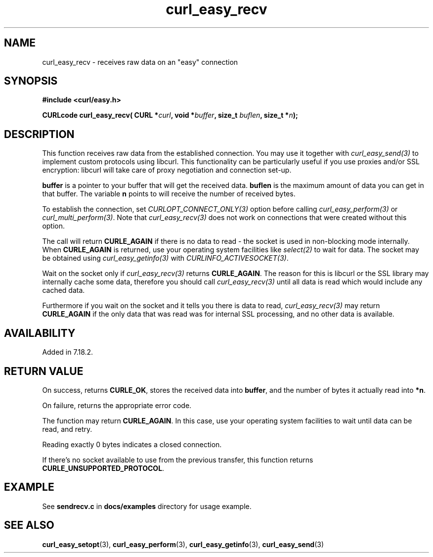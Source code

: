 .\" **************************************************************************
.\" *                                  _   _ ____  _
.\" *  Project                     ___| | | |  _ \| |
.\" *                             / __| | | | |_) | |
.\" *                            | (__| |_| |  _ <| |___
.\" *                             \___|\___/|_| \_\_____|
.\" *
.\" * Copyright (C) 1998 - 2016, Daniel Stenberg, <daniel@haxx.se>, et al.
.\" *
.\" * This software is licensed as described in the file COPYING, which
.\" * you should have received as part of this distribution. The terms
.\" * are also available at https://curl.haxx.se/docs/copyright.html.
.\" *
.\" * You may opt to use, copy, modify, merge, publish, distribute and/or sell
.\" * copies of the Software, and permit persons to whom the Software is
.\" * furnished to do so, under the terms of the COPYING file.
.\" *
.\" * This software is distributed on an "AS IS" basis, WITHOUT WARRANTY OF ANY
.\" * KIND, either express or implied.
.\" *
.\" **************************************************************************
.\"
.TH curl_easy_recv 3 "December 18, 2016" "libcurl 7.71.0" "libcurl Manual"

.SH NAME
curl_easy_recv - receives raw data on an "easy" connection
.SH SYNOPSIS
.B #include <curl/easy.h>
.sp
.BI "CURLcode curl_easy_recv( CURL *" curl ", void *" buffer ","
.BI "size_t " buflen ", size_t *" n ");"
.ad
.SH DESCRIPTION
This function receives raw data from the established connection. You may use
it together with \fIcurl_easy_send(3)\fP to implement custom protocols using
libcurl. This functionality can be particularly useful if you use proxies
and/or SSL encryption: libcurl will take care of proxy negotiation and
connection set-up.

\fBbuffer\fP is a pointer to your buffer that will get the received
data. \fBbuflen\fP is the maximum amount of data you can get in that
buffer. The variable \fBn\fP points to will receive the number of received
bytes.

To establish the connection, set \fICURLOPT_CONNECT_ONLY(3)\fP option before
calling \fIcurl_easy_perform(3)\fP or \fIcurl_multi_perform(3)\fP. Note that
\fIcurl_easy_recv(3)\fP does not work on connections that were created without
this option.

The call will return \fBCURLE_AGAIN\fP if there is no data to read - the
socket is used in non-blocking mode internally. When \fBCURLE_AGAIN\fP is
returned, use your operating system facilities like \fIselect(2)\fP to wait
for data. The socket may be obtained using \fIcurl_easy_getinfo(3)\fP with
\fICURLINFO_ACTIVESOCKET(3)\fP.

Wait on the socket only if \fIcurl_easy_recv(3)\fP returns \fBCURLE_AGAIN\fP.
The reason for this is libcurl or the SSL library may internally cache some
data, therefore you should call \fIcurl_easy_recv(3)\fP until all data is
read which would include any cached data.

Furthermore if you wait on the socket and it tells you there is data to read,
\fIcurl_easy_recv(3)\fP may return \fBCURLE_AGAIN\fP if the only data that was
read was for internal SSL processing, and no other data is available.

.SH AVAILABILITY
Added in 7.18.2.
.SH RETURN VALUE
On success, returns \fBCURLE_OK\fP, stores the received data into
\fBbuffer\fP, and the number of bytes it actually read into \fB*n\fP.

On failure, returns the appropriate error code.

The function may return \fBCURLE_AGAIN\fP. In this case, use your operating
system facilities to wait until data can be read, and retry.

Reading exactly 0 bytes indicates a closed connection.

If there's no socket available to use from the previous transfer, this function
returns \fBCURLE_UNSUPPORTED_PROTOCOL\fP.
.SH EXAMPLE
See \fBsendrecv.c\fP in \fBdocs/examples\fP directory for usage example.
.SH "SEE ALSO"
.BR curl_easy_setopt "(3), " curl_easy_perform "(3), "
.BR curl_easy_getinfo "(3), "
.BR curl_easy_send "(3) "
